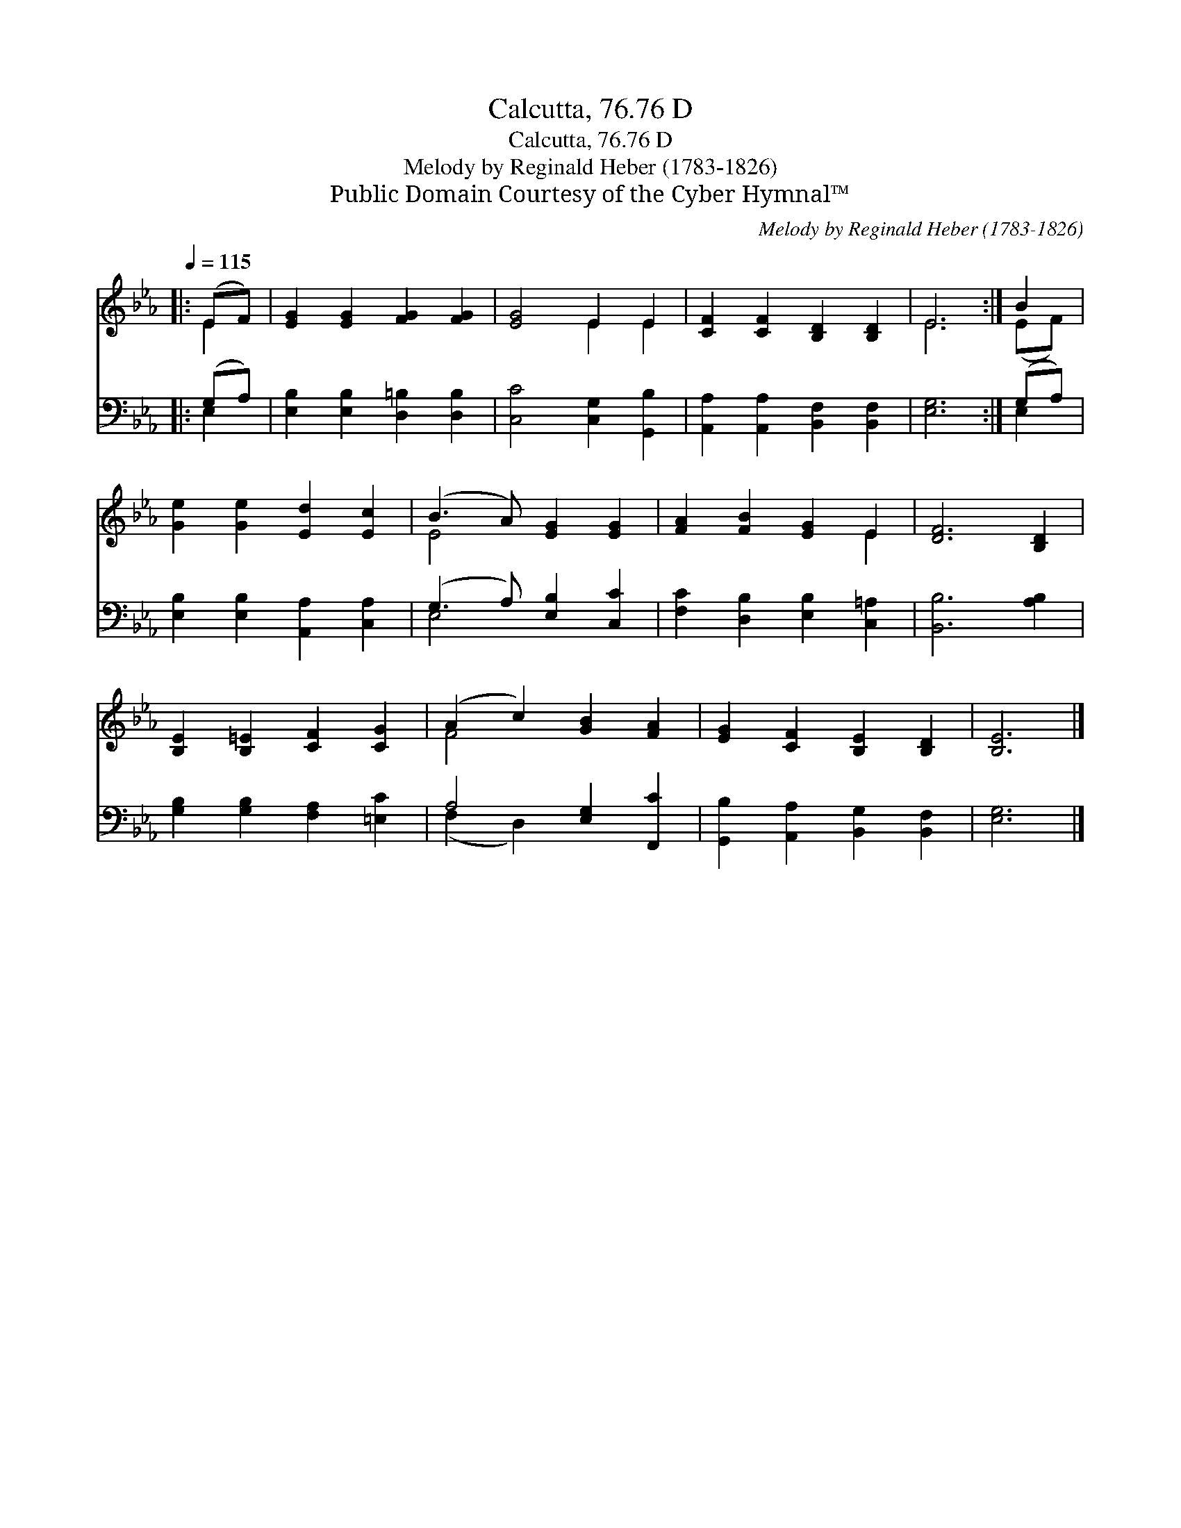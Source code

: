 X:1
T:Calcutta, 76.76 D
T:Calcutta, 76.76 D
T:Melody by Reginald Heber (1783-1826)
T:Public Domain Courtesy of the Cyber Hymnal™
C:Melody by Reginald Heber (1783-1826)
Z:Public Domain
Z:Courtesy of the Cyber Hymnal™
%%score ( 1 2 ) ( 3 4 )
L:1/8
Q:1/4=115
M:none
K:Eb
V:1 treble 
V:2 treble 
V:3 bass 
V:4 bass 
V:1
|: (EF) | [EG]2 [EG]2 [FG]2 [FG]2 | [EG]4 E2 E2 | [CF]2 [CF]2 [B,D]2 [B,D]2 | E6 :| B2 | %6
 [Ge]2 [Ge]2 [Ed]2 [Ec]2 | (B3 A) [EG]2 [EG]2 | [FA]2 [FB]2 [EG]2 E2 | [DF]6 [B,D]2 | %10
 [B,E]2 [B,=E]2 [CF]2 [CG]2 | (A2 c2) [GB]2 [FA]2 | [EG]2 [CF]2 [B,E]2 [B,D]2 | [B,E]6 |] %14
V:2
|: E2 | x8 | x4 E2 E2 | x8 | E6 :| (EF) | x8 | E4 x4 | x6 E2 | x8 | x8 | F4 x4 | x8 | x6 |] %14
V:3
|: (G,A,) | [E,B,]2 [E,B,]2 [D,=B,]2 [D,B,]2 | [C,C]4 [C,G,]2 [G,,B,]2 | %3
 [A,,A,]2 [A,,A,]2 [B,,F,]2 [B,,F,]2 | [E,G,]6 :| (G,A,) | [E,B,]2 [E,B,]2 [A,,A,]2 [C,A,]2 | %7
 (G,3 A,) [E,B,]2 [C,C]2 | [F,C]2 [D,B,]2 [E,B,]2 [C,=A,]2 | [B,,B,]6 [A,B,]2 | %10
 [G,B,]2 [G,B,]2 [F,A,]2 [=E,C]2 | A,4 [E,G,]2 [F,,C]2 | [G,,B,]2 [A,,A,]2 [B,,G,]2 [B,,F,]2 | %13
 [E,G,]6 |] %14
V:4
|: E,2 | x8 | x8 | x8 | x6 :| E,2 | x8 | E,4 x4 | x8 | x8 | x8 | (F,2 D,2) x4 | x8 | x6 |] %14

